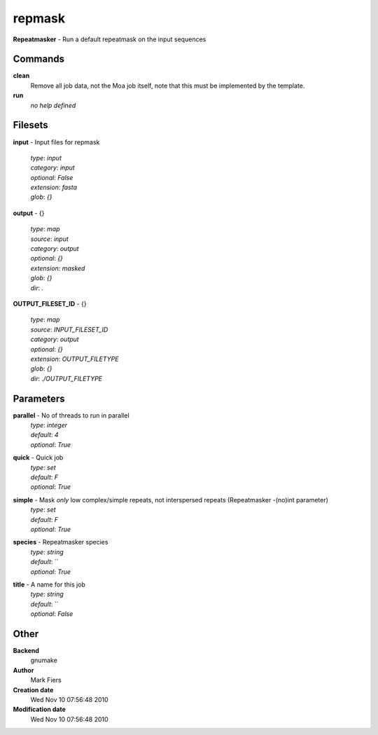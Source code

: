 repmask
------------------------------------------------

**Repeatmasker** - Run a default repeatmask on the input sequences

Commands
~~~~~~~~

**clean**
  Remove all job data, not the Moa job itself, note that this must be implemented by the template.


**run**
  *no help defined*





Filesets
~~~~~~~~




**input** - Input files for repmask

  | *type*: `input`
  | *category*: `input`
  | *optional*: `False`
  | *extension*: `fasta`
  | *glob*: `{}`







**output** - {}

  | *type*: `map`
  | *source*: `input`
  | *category*: `output`
  | *optional*: `{}`
  | *extension*: `masked`
  | *glob*: `{}`
  | *dir*: `.`







**OUTPUT_FILESET_ID** - {}

  | *type*: `map`
  | *source*: `INPUT_FILESET_ID`
  | *category*: `output`
  | *optional*: `{}`
  | *extension*: `OUTPUT_FILETYPE`
  | *glob*: `{}`
  | *dir*: `./OUTPUT_FILETYPE`






Parameters
~~~~~~~~~~



**parallel** - No of threads to run in parallel
  | *type*: `integer`
  | *default*: `4`
  | *optional*: `True`



**quick** - Quick job
  | *type*: `set`
  | *default*: `F`
  | *optional*: `True`



**simple** - Mask *only* low complex/simple repeats, not interspersed repeats (Repeatmasker -(no)int parameter)
  | *type*: `set`
  | *default*: `F`
  | *optional*: `True`



**species** - Repeatmasker species
  | *type*: `string`
  | *default*: ``
  | *optional*: `True`



**title** - A name for this job
  | *type*: `string`
  | *default*: ``
  | *optional*: `False`



Other
~~~~~

**Backend**
  gnumake
**Author**
  Mark Fiers
**Creation date**
  Wed Nov 10 07:56:48 2010
**Modification date**
  Wed Nov 10 07:56:48 2010



